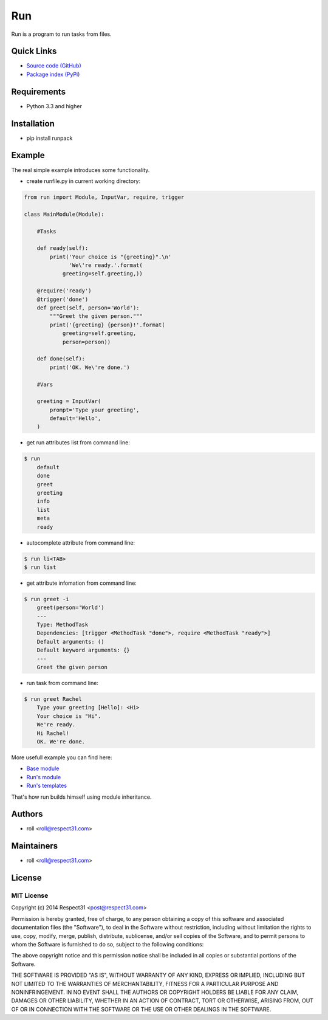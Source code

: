 .. DO NOT CHANGE THIS FILE. SOURCE IS IN "_sources" DIRECTORY.

Run
=====================
Run is a program to run tasks from files.

.. image:: https://secure.travis-ci.org/respect31/run.png?branch=master 
     :target: https://travis-ci.org/respect31/run 
     :alt: build
.. image:: https://coveralls.io/repos/respect31/run/badge.png?branch=master 
     :target: https://coveralls.io/r/respect31/run  
     :alt: coverage
.. image:: http://b.repl.ca/v1/docs-uploaded-brightgreen.png
     :target: http://run.readthedocs.org
     :alt: documentation
     
Quick Links
-----------
- `Source code (GitHub) <https://github.com/respect31/run>`_
- `Package index (PyPi) <https://pypi.python.org/pypi?:action=display&name=runpack>`_

Requirements
------------
- Python 3.3 and higher

Installation
------------
- pip install runpack

Example
-------

The real simple example introduces some functionality. 

- create runfile.py in current working directory:

.. code-block:: python

	from run import Module, InputVar, require, trigger
	
	class MainModule(Module):
	    
	    #Tasks
	    
	    def ready(self):
	        print('Your choice is "{greeting}".\n'
	              'We\'re ready.'.format(
	            greeting=self.greeting,))    
	    
	    @require('ready')
	    @trigger('done')
	    def greet(self, person='World'):
	    	"""Greet the given person."""
	        print('{greeting} {person}!'.format(
	            greeting=self.greeting, 
	            person=person))
	        
	    def done(self):
	        print('OK. We\'re done.')
	        
	    #Vars
	    
	    greeting = InputVar(
	        prompt='Type your greeting',
	        default='Hello',
	    )
	    
- get run attributes list from command line:

.. code-block:: bash

    $ run
	default
	done
	greet
	greeting
	info
	list
	meta
	ready

- autocomplete attribute from command line:

.. code-block:: bash

    $ run li<TAB>
    $ run list
    
- get attribute infomation from command line:

.. code-block:: bash

    $ run greet -i
	greet(person='World')
	---
	Type: MethodTask
	Dependencies: [trigger <MethodTask "done">, require <MethodTask "ready">]
	Default arguments: ()
	Default keyword arguments: {}
	---
	Greet the given person


- run task from command line:

.. code-block:: bash

    $ run greet Rachel
	Type your greeting [Hello]: <Hi>
	Your choice is "Hi".
	We're ready.
	Hi Rachel!
	OK. We're done.
	
More usefull example you can find here:

- `Base module <https://github.com/respect31/packgram/blob/master/packgram/manage/python.py>`_
- `Run's module <https://github.com/respect31/run/blob/master/runfile.py>`_
- `Run's templates <https://github.com/respect31/run/tree/master/_sources>`_

That's how run builds himself using module inheritance.
        
Authors
-------
- roll <roll@respect31.com>

Maintainers
-----------
- roll <roll@respect31.com>

License
-------
MIT License
`````````````
Copyright (c) 2014 Respect31 <post@respect31.com>

Permission is hereby granted, free of charge, to any person obtaining a copy
of this software and associated documentation files (the "Software"), to deal
in the Software without restriction, including without limitation the rights
to use, copy, modify, merge, publish, distribute, sublicense, and/or sell
copies of the Software, and to permit persons to whom the Software is
furnished to do so, subject to the following conditions:

The above copyright notice and this permission notice shall be included in
all copies or substantial portions of the Software.

THE SOFTWARE IS PROVIDED "AS IS", WITHOUT WARRANTY OF ANY KIND, EXPRESS OR
IMPLIED, INCLUDING BUT NOT LIMITED TO THE WARRANTIES OF MERCHANTABILITY,
FITNESS FOR A PARTICULAR PURPOSE AND NONINFRINGEMENT. IN NO EVENT SHALL THE
AUTHORS OR COPYRIGHT HOLDERS BE LIABLE FOR ANY CLAIM, DAMAGES OR OTHER
LIABILITY, WHETHER IN AN ACTION OF CONTRACT, TORT OR OTHERWISE, ARISING FROM,
OUT OF OR IN CONNECTION WITH THE SOFTWARE OR THE USE OR OTHER DEALINGS IN
THE SOFTWARE.